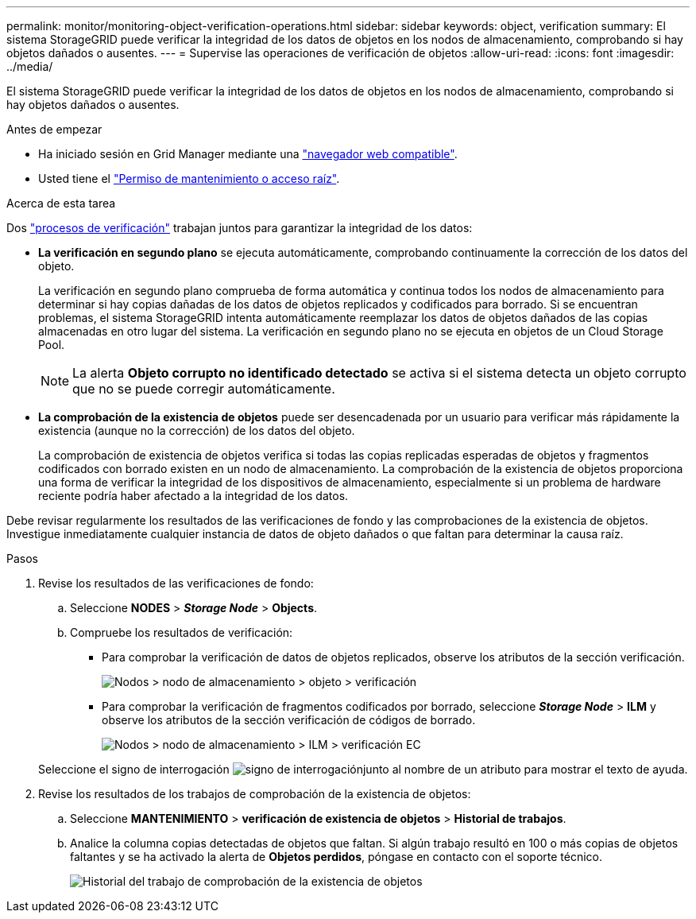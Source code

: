 ---
permalink: monitor/monitoring-object-verification-operations.html 
sidebar: sidebar 
keywords: object, verification 
summary: El sistema StorageGRID puede verificar la integridad de los datos de objetos en los nodos de almacenamiento, comprobando si hay objetos dañados o ausentes. 
---
= Supervise las operaciones de verificación de objetos
:allow-uri-read: 
:icons: font
:imagesdir: ../media/


[role="lead"]
El sistema StorageGRID puede verificar la integridad de los datos de objetos en los nodos de almacenamiento, comprobando si hay objetos dañados o ausentes.

.Antes de empezar
* Ha iniciado sesión en Grid Manager mediante una link:../admin/web-browser-requirements.html["navegador web compatible"].
* Usted tiene el link:../admin/admin-group-permissions.html["Permiso de mantenimiento o acceso raíz"].


.Acerca de esta tarea
Dos link:../troubleshoot/verifying-object-integrity.html["procesos de verificación"] trabajan juntos para garantizar la integridad de los datos:

* *La verificación en segundo plano* se ejecuta automáticamente, comprobando continuamente la corrección de los datos del objeto.
+
La verificación en segundo plano comprueba de forma automática y continua todos los nodos de almacenamiento para determinar si hay copias dañadas de los datos de objetos replicados y codificados para borrado. Si se encuentran problemas, el sistema StorageGRID intenta automáticamente reemplazar los datos de objetos dañados de las copias almacenadas en otro lugar del sistema. La verificación en segundo plano no se ejecuta en objetos de un Cloud Storage Pool.

+

NOTE: La alerta *Objeto corrupto no identificado detectado* se activa si el sistema detecta un objeto corrupto que no se puede corregir automáticamente.

* *La comprobación de la existencia de objetos* puede ser desencadenada por un usuario para verificar más rápidamente la existencia (aunque no la corrección) de los datos del objeto.
+
La comprobación de existencia de objetos verifica si todas las copias replicadas esperadas de objetos y fragmentos codificados con borrado existen en un nodo de almacenamiento. La comprobación de la existencia de objetos proporciona una forma de verificar la integridad de los dispositivos de almacenamiento, especialmente si un problema de hardware reciente podría haber afectado a la integridad de los datos.



Debe revisar regularmente los resultados de las verificaciones de fondo y las comprobaciones de la existencia de objetos. Investigue inmediatamente cualquier instancia de datos de objeto dañados o que faltan para determinar la causa raíz.

.Pasos
. Revise los resultados de las verificaciones de fondo:
+
.. Seleccione *NODES* > *_Storage Node_* > *Objects*.
.. Compruebe los resultados de verificación:
+
*** Para comprobar la verificación de datos de objetos replicados, observe los atributos de la sección verificación.
+
image::../media/nodes_storage_node_object_verification.png[Nodos > nodo de almacenamiento > objeto > verificación]

*** Para comprobar la verificación de fragmentos codificados por borrado, seleccione *_Storage Node_* > *ILM* y observe los atributos de la sección verificación de códigos de borrado.
+
image::../media/nodes_storage_node_ilm_ec_verification.png[Nodos > nodo de almacenamiento > ILM > verificación EC]

+
Seleccione el signo de interrogación image:../media/icon_nms_question.png["signo de interrogación"]junto al nombre de un atributo para mostrar el texto de ayuda.





. Revise los resultados de los trabajos de comprobación de la existencia de objetos:
+
.. Seleccione *MANTENIMIENTO* > *verificación de existencia de objetos* > *Historial de trabajos*.
.. Analice la columna copias detectadas de objetos que faltan. Si algún trabajo resultó en 100 o más copias de objetos faltantes y se ha activado la alerta de *Objetos perdidos*, póngase en contacto con el soporte técnico.
+
image::../media/oec_job_history.png[Historial del trabajo de comprobación de la existencia de objetos]




